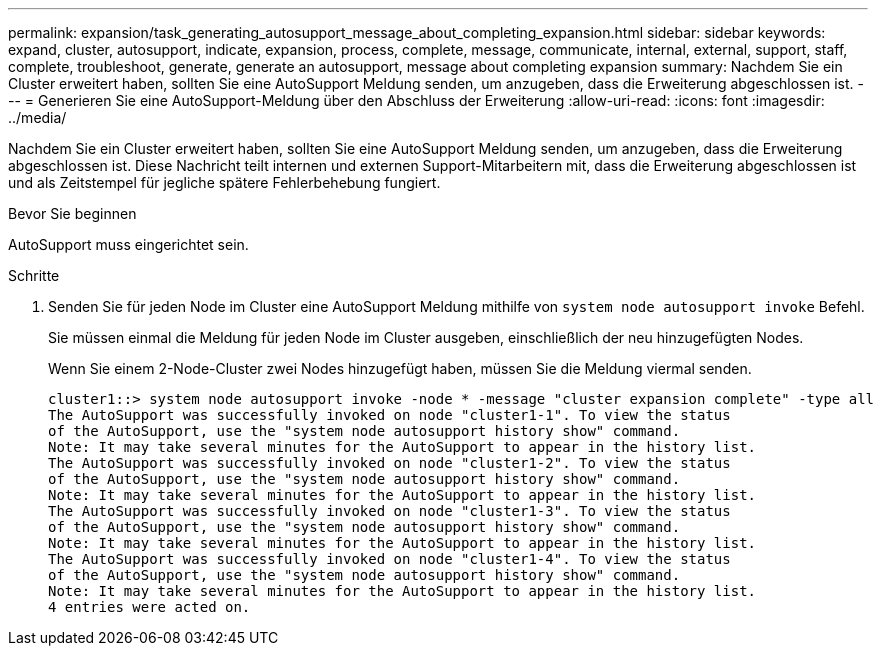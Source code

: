 ---
permalink: expansion/task_generating_autosupport_message_about_completing_expansion.html 
sidebar: sidebar 
keywords: expand, cluster, autosupport, indicate, expansion, process, complete, message, communicate, internal, external, support, staff, complete, troubleshoot, generate, generate an autosupport, message about completing expansion 
summary: Nachdem Sie ein Cluster erweitert haben, sollten Sie eine AutoSupport Meldung senden, um anzugeben, dass die Erweiterung abgeschlossen ist. 
---
= Generieren Sie eine AutoSupport-Meldung über den Abschluss der Erweiterung
:allow-uri-read: 
:icons: font
:imagesdir: ../media/


[role="lead"]
Nachdem Sie ein Cluster erweitert haben, sollten Sie eine AutoSupport Meldung senden, um anzugeben, dass die Erweiterung abgeschlossen ist. Diese Nachricht teilt internen und externen Support-Mitarbeitern mit, dass die Erweiterung abgeschlossen ist und als Zeitstempel für jegliche spätere Fehlerbehebung fungiert.

.Bevor Sie beginnen
AutoSupport muss eingerichtet sein.

.Schritte
. Senden Sie für jeden Node im Cluster eine AutoSupport Meldung mithilfe von `system node autosupport invoke` Befehl.
+
Sie müssen einmal die Meldung für jeden Node im Cluster ausgeben, einschließlich der neu hinzugefügten Nodes.

+
Wenn Sie einem 2-Node-Cluster zwei Nodes hinzugefügt haben, müssen Sie die Meldung viermal senden.

+
[listing]
----
cluster1::> system node autosupport invoke -node * -message "cluster expansion complete" -type all
The AutoSupport was successfully invoked on node "cluster1-1". To view the status
of the AutoSupport, use the "system node autosupport history show" command.
Note: It may take several minutes for the AutoSupport to appear in the history list.
The AutoSupport was successfully invoked on node "cluster1-2". To view the status
of the AutoSupport, use the "system node autosupport history show" command.
Note: It may take several minutes for the AutoSupport to appear in the history list.
The AutoSupport was successfully invoked on node "cluster1-3". To view the status
of the AutoSupport, use the "system node autosupport history show" command.
Note: It may take several minutes for the AutoSupport to appear in the history list.
The AutoSupport was successfully invoked on node "cluster1-4". To view the status
of the AutoSupport, use the "system node autosupport history show" command.
Note: It may take several minutes for the AutoSupport to appear in the history list.
4 entries were acted on.
----

